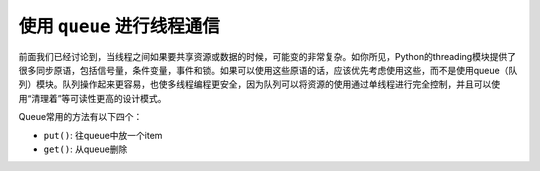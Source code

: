 使用 ``queue`` 进行线程通信
============================

前面我们已经讨论到，当线程之间如果要共享资源或数据的时候，可能变的非常复杂。如你所见，Python的threading模块提供了很多同步原语，包括信号量，条件变量，事件和锁。如果可以使用这些原语的话，应该优先考虑使用这些，而不是使用queue（队列）模块。队列操作起来更容易，也使多线程编程更安全，因为队列可以将资源的使用通过单线程进行完全控制，并且可以使用“清理着”等可读性更高的设计模式。

Queue常用的方法有以下四个：

- ``put()``: 往queue中放一个item
- ``get()``: 从queue删除
